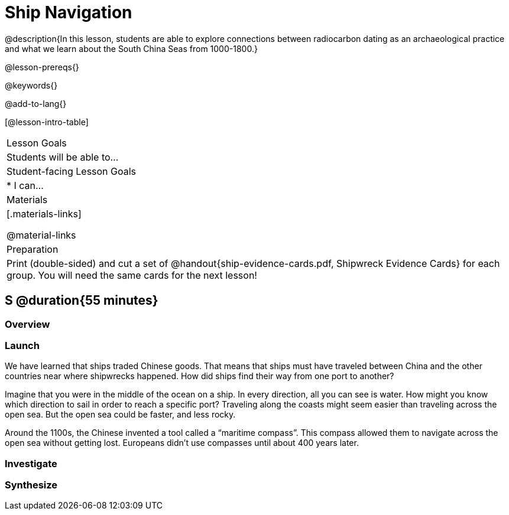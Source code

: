 = Ship Navigation

@description{In this lesson, students are able to explore connections between radiocarbon dating as an archaeological practice and what we learn about the South China Seas from 1000-1800.}

@lesson-prereqs{}

@keywords{}

@add-to-lang{}

[@lesson-intro-table]
|===

| Lesson Goals
| Students will be able to...


| Student-facing Lesson Goals
|

* I can...

| Materials
|[.materials-links]

@material-links

| Preparation
| Print (double-sided) and cut a set of @handout{ship-evidence-cards.pdf, Shipwreck Evidence Cards} for each group. You will need the same cards for the next lesson!

|===

== S @duration{55 minutes}

=== Overview

=== Launch

We have learned that ships traded Chinese goods. That means that ships must have traveled between China and the other countries near where shipwrecks happened. How did ships find their way from one port to another?

Imagine that you were in the middle of the ocean on a ship. In every direction, all you can see is water. How might you know which direction to sail in order to reach a specific port? Traveling along the coasts might seem easier than traveling across the open sea. But the open sea could be faster, and less rocky.

Around the 1100s, the Chinese invented a tool called a “maritime compass”. This compass allowed them to navigate across the open sea without getting lost. Europeans didn’t use compasses until about 400 years later.


=== Investigate


=== Synthesize

